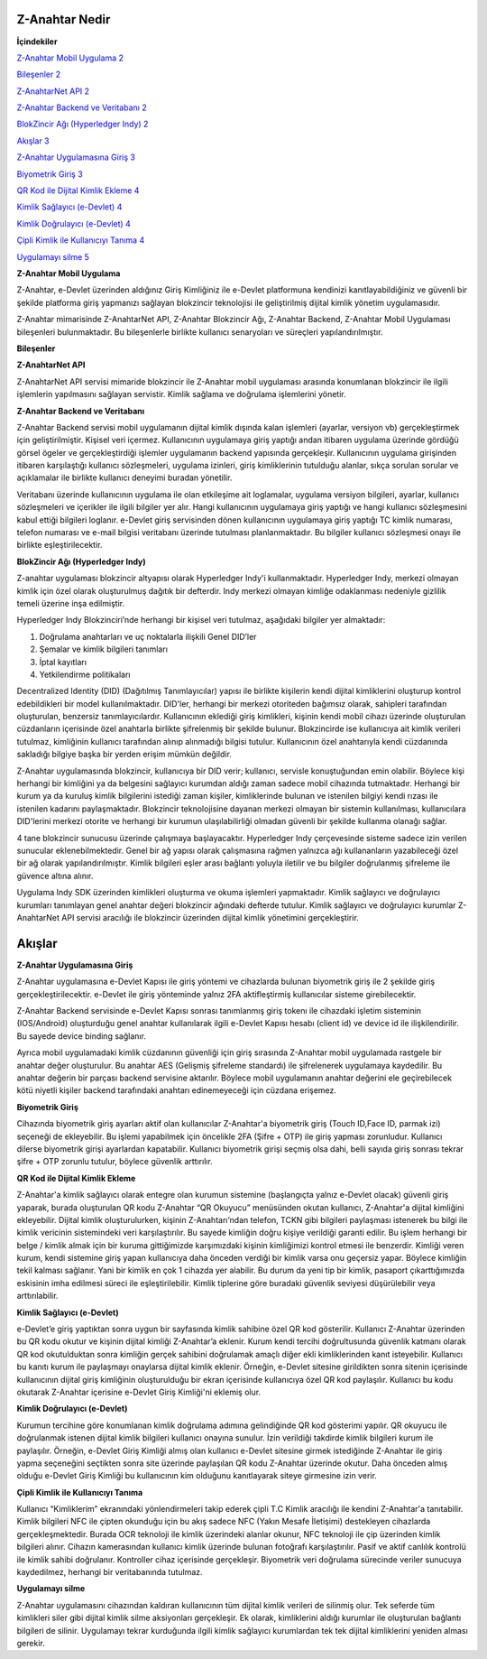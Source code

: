 Z-Anahtar Nedir
==================

**İçindekiler**


`Z-Anahtar Mobil Uygulama <#z-anahtar-mobil-uygulama>`__
`2 <#z-anahtar-mobil-uygulama>`__

`Bileşenler <#bileşenler>`__ `2 <#bileşenler>`__

`Z-AnahtarNet API <#z-anahtarnet-api>`__ `2 <#z-anahtarnet-api>`__

`Z-Anahtar Backend ve Veritabanı <#z-anahtar-backend-ve-veritabanı>`__
`2 <#z-anahtar-backend-ve-veritabanı>`__

`BlokZincir Ağı (Hyperledger Indy) <#blokzincir-ağı-hyperledger-indy>`__
`2 <#blokzincir-ağı-hyperledger-indy>`__

`Akışlar <#akışlar>`__ `3 <#akışlar>`__

`Z-Anahtar Uygulamasına Giriş <#z-anahtar-uygulamasına-giriş>`__
`3 <#z-anahtar-uygulamasına-giriş>`__

`Biyometrik Giriş <#biyometrik-giriş>`__ `3 <#biyometrik-giriş>`__

`QR Kod ile Dijital Kimlik Ekleme <#qr-kod-ile-dijital-kimlik-ekleme>`__
`4 <#qr-kod-ile-dijital-kimlik-ekleme>`__

`Kimlik Sağlayıcı (e-Devlet) <#kimlik-sağlayıcı-e-devlet>`__
`4 <#kimlik-sağlayıcı-e-devlet>`__

`Kimlik Doğrulayıcı (e-Devlet) <#kimlik-doğrulayıcı-e-devlet>`__
`4 <#kimlik-doğrulayıcı-e-devlet>`__

`Çipli Kimlik ile Kullanıcıyı
Tanıma <#çipli-kimlik-ile-kullanıcıyı-tanıma>`__
`4 <#çipli-kimlik-ile-kullanıcıyı-tanıma>`__

`Uygulamayı silme <#uygulamayı-silme>`__ `5 <#uygulamayı-silme>`__

.. _section-1:

**Z-Anahtar Mobil Uygulama**


Z-Anahtar, e-Devlet üzerinden aldığınız Giriş Kimliğiniz ile e-Devlet
platformuna kendinizi kanıtlayabildiğiniz ve güvenli bir şekilde
platforma giriş yapmanızı sağlayan blokzincir teknolojisi ile
geliştirilmiş dijital kimlik yönetim uygulamasıdır.

Z-Anahtar mimarisinde Z-AnahtarNet API, Z-Anahtar Blokzincir Ağı,
Z-Anahtar Backend, Z-Anahtar Mobil Uygulaması bileşenleri bulunmaktadır.
Bu bileşenlerle birlikte kullanıcı senaryoları ve süreçleri
yapılandırılmıştır.

**Bileşenler**


**Z-AnahtarNet API**


Z-AnahtarNet API servisi mimaride blokzincir ile Z-Anahtar mobil
uygulaması arasında konumlanan blokzincir ile ilgili işlemlerin
yapılmasını sağlayan servistir. Kimlik sağlama ve doğrulama işlemlerini
yönetir.

**Z-Anahtar Backend ve Veritabanı**


Z-Anahtar Backend servisi mobil uygulamanın dijital kimlik dışında kalan
işlemleri (ayarlar, versiyon vb) gerçekleştirmek için geliştirilmiştir.
Kişisel veri içermez. Kullanıcının uygulamaya giriş yaptığı andan
itibaren uygulama üzerinde gördüğü görsel ögeler ve gerçekleştirdiği
işlemler uygulamanın backend yapısında gerçekleşir. Kullanıcının
uygulama girişinden itibaren karşılaştığı kullanıcı sözleşmeleri,
uygulama izinleri, giriş kimliklerinin tutulduğu alanlar, sıkça sorulan
sorular ve açıklamalar ile birlikte kullanıcı deneyimi buradan
yönetilir.

Veritabanı üzerinde kullanıcının uygulama ile olan etkileşime ait
loglamalar, uygulama versiyon bilgileri, ayarlar, kullanıcı sözleşmeleri
ve içerikler ile ilgili bilgiler yer alır. Hangi kullanıcının uygulamaya
giriş yaptığı ve hangi kullanıcı sözleşmesini kabul ettiği bilgileri
loglanır. e-Devlet giriş servisinden dönen kullanıcının uygulamaya giriş
yaptığı TC kimlik numarası, telefon numarası ve e-mail bilgisi
veritabanı üzerinde tutulması planlanmaktadır. Bu bilgiler kullanıcı
sözleşmesi onayı ile birlikte eşleştirilecektir.

 

**BlokZincir Ağı (Hyperledger Indy)**


Z-anahtar uygulaması blokzincir altyapısı olarak Hyperledger Indy'i
kullanmaktadır. Hyperledger Indy, merkezi olmayan kimlik için özel
olarak oluşturulmuş dağıtık bir defterdir. Indy merkezi olmayan kimliğe
odaklanması nedeniyle gizlilik temeli üzerine inşa edilmiştir.

Hyperledger Indy Blokzinciri’nde herhangi bir kişisel veri tutulmaz,
aşağıdaki bilgiler yer almaktadır:

1. Doğrulama anahtarları ve uç noktalarla ilişkili Genel DID’ler

2. Şemalar ve kimlik bilgileri tanımları

3. İptal kayıtları

4. Yetkilendirme politikaları

Decentralized Identity (DID) (Dağıtılmış Tanımlayıcılar) yapısı ile
birlikte kişilerin kendi dijital kimliklerini oluşturup kontrol
edebildikleri bir model kullanılmaktadır. DID'ler, herhangi bir merkezi
otoriteden bağımsız olarak, sahipleri tarafından oluşturulan, benzersiz
tanımlayıcılardır. Kullanıcının eklediği giriş kimlikleri, kişinin kendi
mobil cihazı üzerinde oluşturulan cüzdanların içerisinde özel anahtarla
birlikte şifrelenmiş bir şekilde bulunur. Blokzincirde ise kullanıcıya
ait kimlik verileri tutulmaz, kimliğinin kullanıcı tarafından alınıp
alınmadığı bilgisi tutulur. Kullanıcının özel anahtarıyla kendi
cüzdanında sakladığı bilgiye başka bir yerden erişim mümkün değildir.

Z-Anahtar uygulamasında blokzincir, kullanıcıya bir DID verir;
kullanıcı, servisle konuştuğundan emin olabilir. Böylece kişi herhangi
bir kimliğini ya da belgesini sağlayıcı kurumdan aldığı zaman sadece
mobil cihazında tutmaktadır. Herhangi bir kurum ya da kuruluş kimlik
bilgilerini istediği zaman kişiler, kimliklerinde bulunan ve istenilen
bilgiyi kendi rızası ile istenilen kadarını paylaşmaktadır. Blokzincir
teknolojisine dayanan merkezi olmayan bir sistemin kullanılması,
kullanıcılara DID'lerini merkezi otorite ve herhangi bir kurumun
ulaşılabilirliği olmadan güvenli bir şekilde kullanma olanağı sağlar.

4 tane blokzincir sunucusu üzerinde çalışmaya başlayacaktır. Hyperledger
Indy çerçevesinde sisteme sadece izin verilen sunucular
eklenebilmektedir. Genel bir ağ yapısı olarak çalışmasına rağmen
yalnızca ağı kullananların yazabileceği özel bir ağ olarak
yapılandırılmıştır. Kimlik bilgileri eşler arası bağlantı yoluyla
iletilir ve bu bilgiler doğrulanmış şifreleme ile güvence altına alınır.

Uygulama Indy SDK üzerinden kimlikleri oluşturma ve okuma işlemleri
yapmaktadır. Kimlik sağlayıcı ve doğrulayıcı kurumları tanımlayan genel
anahtar değeri blokzincir ağındaki defterde tutulur. Kimlik sağlayıcı ve
doğrulayıcı kurumlar Z-AnahtarNet API servisi aracılığı ile blokzincir
üzerinden dijital kimlik yönetimini gerçekleştirir.

Akışlar
=======

**Z-Anahtar Uygulamasına Giriş**


Z-Anahtar uygulamasına e-Devlet Kapısı ile giriş yöntemi ve cihazlarda
bulunan biyometrik giriş ile 2 şekilde giriş gerçekleştirilecektir.
e-Devlet ile giriş yönteminde yalnız 2FA aktifleştirmiş kullanıcılar
sisteme girebilecektir.

Z-Anahtar Backend servisinde e-Devlet Kapısı sonrası tanımlanmış giriş
tokenı ile cihazdaki işletim sisteminin (IOS/Android) oluşturduğu genel
anahtar kullanılarak ilgili e-Devlet Kapısı hesabı (client id) ve device
id ile ilişkilendirilir. Bu sayede device binding sağlanır.

Ayrıca mobil uygulamadaki kimlik cüzdanının güvenliği için giriş
sırasında Z-Anahtar mobil uygulamada rastgele bir anahtar değer
oluşturulur. Bu anahtar AES (Gelişmiş şifreleme standardı) ile
şifrelenerek uygulamaya kaydedilir. Bu anahtar değerin bir parçası
backend servisine aktarılır. Böylece mobil uygulamanın anahtar değerini
ele geçirebilecek kötü niyetli kişiler backend tarafındaki anahtarı
edinemeyeceği için cüzdana erişemez.

**Biyometrik Giriş**


Cihazında biyometrik giriş ayarları aktif olan kullanıcılar Z-Anahtar'a
biyometrik giriş (Touch ID,Face ID, parmak izi) seçeneği de ekleyebilir.
Bu işlemi yapabilmek için öncelikle 2FA (Şifre + OTP) ile giriş yapması
zorunludur. Kullanıcı dilerse biyometrik girişi ayarlardan kapatabilir.
Kullanıcı biyometrik girişi seçmiş olsa dahi, belli sayıda giriş sonrası
tekrar şifre + OTP zorunlu tutulur, böylece güvenlik arttırılır.

**QR Kod ile Dijital Kimlik Ekleme**


Z-Anahtar'a kimlik sağlayıcı olarak entegre olan kurumun sistemine
(başlangıçta yalnız e-Devlet olacak) güvenli giriş yaparak, burada
oluşturulan QR kodu Z-Anahtar “QR Okuyucu” menüsünden okutan kullanıcı,
Z-Anahtar'a dijital kimliğini ekleyebilir. Dijital kimlik
oluşturulurken, kişinin Z-Anahtarı’ndan telefon, TCKN gibi bilgileri
paylaşması istenerek bu bilgi ile kimlik vericinin sistemindeki veri
karşılaştırılır. Bu sayede kimliğin doğru kişiye verildiği garanti
edilir. Bu işlem herhangi bir belge / kimlik almak için bir kuruma
gittiğimizde karşımızdaki kişinin kimliğimizi kontrol etmesi ile
benzerdir. Kimliği veren kurum, kendi sistemine giriş yapan kullanıcıya
daha önceden verdiği bir kimlik varsa onu geçersiz yapar. Böylece
kimliğin tekil kalması sağlanır. Yani bir kimlik en çok 1 cihazda yer
alabilir. Bu durum da yeni tip bir kimlik, pasaport çıkarttığımızda
eskisinin imha edilmesi süreci ile eşleştirilebilir. Kimlik tiplerine
göre buradaki güvenlik seviyesi düşürülebilir veya arttırılabilir.

**Kimlik Sağlayıcı (e-Devlet)**


e-Devlet’e giriş yaptıktan sonra uygun bir sayfasında kimlik sahibine
özel QR kod gösterilir. Kullanıcı Z-Anahtar üzerinden bu QR kodu okutur
ve kişinin dijital kimliği Z-Anahtar’a eklenir. Kurum kendi tercihi
doğrultusunda güvenlik katmanı olarak QR kod okutulduktan sonra kimliğin
gerçek sahibini doğrulamak amaçlı diğer ekli kimliklerinden kanıt
isteyebilir. Kullanıcı bu kanıtı kurum ile paylaşmayı onaylarsa dijital
kimlik eklenir. Örneğin, e-Devlet sitesine girildikten sonra sitenin
içerisinde kullanıcının dijital giriş kimliğinin oluşturulduğu bir ekran
içerisinde kullanıcıya özel QR kod paylaşılır. Kullanıcı bu kodu
okutarak Z-Anahtar içerisine e-Devlet Giriş Kimliği'ni eklemiş olur.

**Kimlik Doğrulayıcı (e-Devlet)**


Kurumun tercihine göre konumlanan kimlik doğrulama adımına gelindiğinde
QR kod gösterimi yapılır. QR okuyucu ile doğrulanmak istenen dijital
kimlik bilgileri kullanıcı onayına sunulur. İzin verildiği takdirde
kimlik bilgileri kurum ile paylaşılır. Örneğin, e-Devlet Giriş Kimliği
almış olan kullanıcı e-Devlet sitesine girmek istediğinde Z-Anahtar ile
giriş yapma seçeneğini seçtikten sonra site üzerinde paylaşılan QR kodu
Z-Anahtar üzerinde okutur. Daha önceden almış olduğu e-Devlet Giriş
Kimliği bu kullanıcının kim olduğunu kanıtlayarak siteye girmesine izin
verir.

 

**Çipli Kimlik ile Kullanıcıyı Tanıma**


Kullanıcı “Kimliklerim” ekranındaki yönlendirmeleri takip ederek çipli
T.C Kimlik aracılığı ile kendini Z-Anahtar'a tanıtabilir. Kimlik
bilgileri NFC ile çipten okunduğu için bu akış sadece NFC (Yakın Mesafe
İletişimi) destekleyen cihazlarda gerçekleşmektedir. Burada OCR
teknoloji ile kimlik üzerindeki alanlar okunur, NFC teknoloji ile çip
üzerinden kimlik bilgileri alınır. Cihazın kamerasından kullanıcı kimlik
üzerinde bulunan fotoğrafı karşılaştırılır. Pasif ve aktif canlılık
kontrolü ile kimlik sahibi doğrulanır. Kontroller cihaz içerisinde
gerçekleşir. Biyometrik veri doğrulama sürecinde veriler sunucuya
kaydedilmez, herhangi bir veritabanında tutulmaz.

**Uygulamayı silme**


Z-Anahtar uygulamasını cihazından kaldıran kullanıcının tüm dijital
kimlik verileri de silinmiş olur. Tek seferde tüm kimlikleri siler gibi
dijital kimlik silme aksiyonları gerçekleşir. Ek olarak, kimliklerini
aldığı kurumlar ile oluşturulan bağlantı bilgileri de silinir.
Uygulamayı tekrar kurduğunda ilgili kimlik sağlayıcı kurumlardan tek tek
dijital kimliklerini yeniden alması gerekir.
